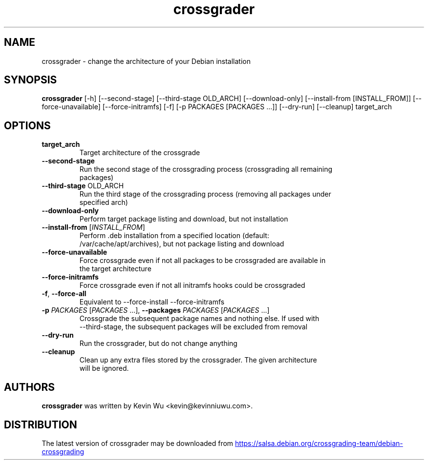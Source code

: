 .TH crossgrader "1" Manual
.SH NAME
crossgrader \- change the architecture of your Debian installation
.SH SYNOPSIS
.B crossgrader
[-h] [--second-stage] [--third-stage OLD_ARCH] [--download-only] [--install-from [INSTALL_FROM]] [--force-unavailable] [--force-initramfs] [-f] [-p PACKAGES [PACKAGES ...]] [--dry-run] [--cleanup] target_arch
.SH OPTIONS
.TP
\fBtarget_arch\fR
Target architecture of the crossgrade

.TP
\fB\-\-second\-stage\fR
Run the second stage of the crossgrading process (crossgrading all remaining
.br
packages)

.TP
\fB\-\-third\-stage\fR OLD_ARCH
Run the third stage of the crossgrading process (removing all packages under
.br
specified arch)

.TP
\fB\-\-download\-only\fR
Perform target package listing and download, but not installation

.TP
\fB\-\-install\-from\fR [\fI\,INSTALL_FROM\/\fR]
Perform .deb installation from a specified location (default:
.br
/var/cache/apt/archives), but not package listing and download

.TP
\fB\-\-force\-unavailable\fR
Force crossgrade even if not all packages to be crossgraded are available in
.br
the target architecture

.TP
\fB\-\-force\-initramfs\fR
Force crossgrade even if not all initramfs hooks could be crossgraded

.TP
\fB\-f\fR, \fB\-\-force\-all\fR
Equivalent to \-\-force\-install \-\-force\-initramfs

.TP
\fB\-p\fR \fI\,PACKAGES\/\fR [\fI\,PACKAGES\/\fR ...], \fB\-\-packages\fR \fI\,PACKAGES\/\fR [\fI\,PACKAGES\/\fR ...]
Crossgrade the subsequent package names and nothing else. If used with
.br
\-\-third\-stage, the subsequent packages will be excluded from removal

.TP
\fB\-\-dry\-run\fR
Run the crossgrader, but do not change anything

.TP
\fB\-\-cleanup\fR
Clean up any extra files stored by the crossgrader. The given architecture
.br
will be ignored.

.SH AUTHORS
.B crossgrader
was written by Kevin Wu <kevin@kevinniuwu.com>.
.SH DISTRIBUTION
The latest version of crossgrader may be downloaded from
.UR https://salsa.debian.org/crossgrading\-team/debian\-crossgrading
.UE
